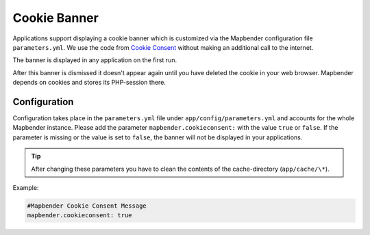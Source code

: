 .. _cookieconsent:

Cookie Banner
=============

Applications support displaying a cookie banner which is customized via the Mapbender configuration file ``parameters.yml``. We use the code from `Cookie Consent <https://cookieconsent.insites.com/>`_ without making an additional call to the internet.

The banner is displayed in any application on the first run.


.. image:: ../../../figures/cookiebanner.png
           :scale: 80

After this banner is dismissed it doesn't appear again until you have deleted the cookie in your web browser. Mapbender depends on cookies and stores its PHP-session there.


Configuration
-------------

Configuration takes place in the ``parameters.yml`` file under ``app/config/parameters.yml`` and accounts for the whole Mapbender instance. Please add the parameter ``mapbender.cookieconsent:`` with the value ``true`` or ``false``. If the parameter is missing or the value is set to ``false``, the banner will not be displayed in your applications.

.. tip:: After changing these parameters you have to clean the contents of the cache-directory (``app/cache/\*``).

Example:

.. code-block:: yaml

    #Mapbender Cookie Consent Message
    mapbender.cookieconsent: true
